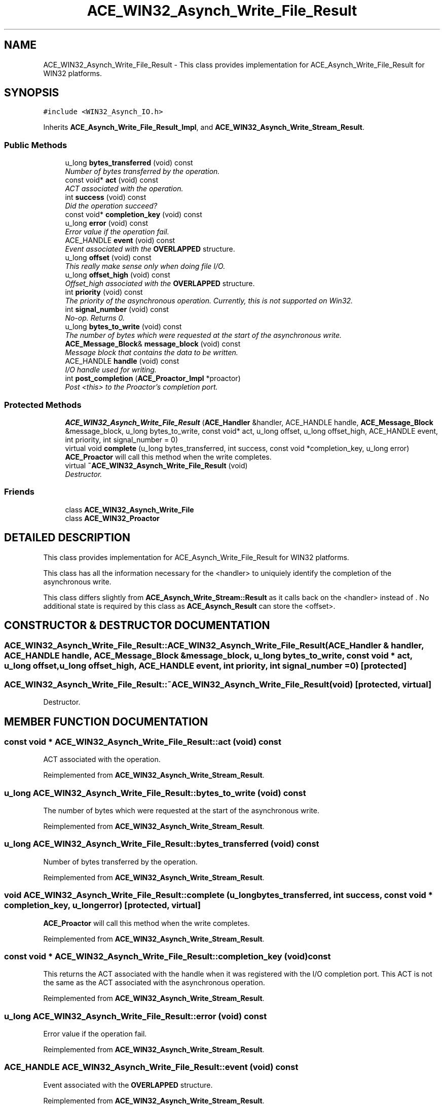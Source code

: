 .TH ACE_WIN32_Asynch_Write_File_Result 3 "5 Oct 2001" "ACE" \" -*- nroff -*-
.ad l
.nh
.SH NAME
ACE_WIN32_Asynch_Write_File_Result \- This class provides implementation for ACE_Asynch_Write_File_Result for WIN32 platforms. 
.SH SYNOPSIS
.br
.PP
\fC#include <WIN32_Asynch_IO.h>\fR
.PP
Inherits \fBACE_Asynch_Write_File_Result_Impl\fR, and \fBACE_WIN32_Asynch_Write_Stream_Result\fR.
.PP
.SS Public Methods

.in +1c
.ti -1c
.RI "u_long \fBbytes_transferred\fR (void) const"
.br
.RI "\fINumber of bytes transferred by the operation.\fR"
.ti -1c
.RI "const void* \fBact\fR (void) const"
.br
.RI "\fIACT associated with the operation.\fR"
.ti -1c
.RI "int \fBsuccess\fR (void) const"
.br
.RI "\fIDid the operation succeed?\fR"
.ti -1c
.RI "const void* \fBcompletion_key\fR (void) const"
.br
.ti -1c
.RI "u_long \fBerror\fR (void) const"
.br
.RI "\fIError value if the operation fail.\fR"
.ti -1c
.RI "ACE_HANDLE \fBevent\fR (void) const"
.br
.RI "\fIEvent associated with the \fBOVERLAPPED\fR structure.\fR"
.ti -1c
.RI "u_long \fBoffset\fR (void) const"
.br
.RI "\fIThis really make sense only when doing file I/O.\fR"
.ti -1c
.RI "u_long \fBoffset_high\fR (void) const"
.br
.RI "\fIOffset_high associated with the \fBOVERLAPPED\fR structure.\fR"
.ti -1c
.RI "int \fBpriority\fR (void) const"
.br
.RI "\fIThe priority of the asynchronous operation. Currently, this is not supported on Win32.\fR"
.ti -1c
.RI "int \fBsignal_number\fR (void) const"
.br
.RI "\fINo-op. Returns 0.\fR"
.ti -1c
.RI "u_long \fBbytes_to_write\fR (void) const"
.br
.RI "\fIThe number of bytes which were requested at the start of the asynchronous write.\fR"
.ti -1c
.RI "\fBACE_Message_Block\fR& \fBmessage_block\fR (void) const"
.br
.RI "\fIMessage block that contains the data to be written.\fR"
.ti -1c
.RI "ACE_HANDLE \fBhandle\fR (void) const"
.br
.RI "\fII/O handle used for writing.\fR"
.ti -1c
.RI "int \fBpost_completion\fR (\fBACE_Proactor_Impl\fR *proactor)"
.br
.RI "\fIPost <this> to the Proactor's completion port.\fR"
.in -1c
.SS Protected Methods

.in +1c
.ti -1c
.RI "\fBACE_WIN32_Asynch_Write_File_Result\fR (\fBACE_Handler\fR &handler, ACE_HANDLE handle, \fBACE_Message_Block\fR &message_block, u_long bytes_to_write, const void* act, u_long offset, u_long offset_high, ACE_HANDLE event, int priority, int signal_number = 0)"
.br
.ti -1c
.RI "virtual void \fBcomplete\fR (u_long bytes_transferred, int success, const void *completion_key, u_long error)"
.br
.RI "\fI\fBACE_Proactor\fR will call this method when the write completes.\fR"
.ti -1c
.RI "virtual \fB~ACE_WIN32_Asynch_Write_File_Result\fR (void)"
.br
.RI "\fIDestructor.\fR"
.in -1c
.SS Friends

.in +1c
.ti -1c
.RI "class \fBACE_WIN32_Asynch_Write_File\fR"
.br
.ti -1c
.RI "class \fBACE_WIN32_Proactor\fR"
.br
.in -1c
.SH DETAILED DESCRIPTION
.PP 
This class provides implementation for ACE_Asynch_Write_File_Result for WIN32 platforms.
.PP
.PP
 This class has all the information necessary for the <handler> to uniquiely identify the completion of the asynchronous write.
.PP
This class differs slightly from \fBACE_Asynch_Write_Stream::Result\fR as it calls back  on the <handler> instead of . No additional state is required by this class as \fBACE_Asynch_Result\fR can store the <offset>. 
.PP
.SH CONSTRUCTOR & DESTRUCTOR DOCUMENTATION
.PP 
.SS ACE_WIN32_Asynch_Write_File_Result::ACE_WIN32_Asynch_Write_File_Result (\fBACE_Handler\fR & handler, ACE_HANDLE handle, \fBACE_Message_Block\fR & message_block, u_long bytes_to_write, const void * act, u_long offset, u_long offset_high, ACE_HANDLE event, int priority, int signal_number = 0)\fC [protected]\fR
.PP
.SS ACE_WIN32_Asynch_Write_File_Result::~ACE_WIN32_Asynch_Write_File_Result (void)\fC [protected, virtual]\fR
.PP
Destructor.
.PP
.SH MEMBER FUNCTION DOCUMENTATION
.PP 
.SS const void * ACE_WIN32_Asynch_Write_File_Result::act (void) const
.PP
ACT associated with the operation.
.PP
Reimplemented from \fBACE_WIN32_Asynch_Write_Stream_Result\fR.
.SS u_long ACE_WIN32_Asynch_Write_File_Result::bytes_to_write (void) const
.PP
The number of bytes which were requested at the start of the asynchronous write.
.PP
Reimplemented from \fBACE_WIN32_Asynch_Write_Stream_Result\fR.
.SS u_long ACE_WIN32_Asynch_Write_File_Result::bytes_transferred (void) const
.PP
Number of bytes transferred by the operation.
.PP
Reimplemented from \fBACE_WIN32_Asynch_Write_Stream_Result\fR.
.SS void ACE_WIN32_Asynch_Write_File_Result::complete (u_long bytes_transferred, int success, const void * completion_key, u_long error)\fC [protected, virtual]\fR
.PP
\fBACE_Proactor\fR will call this method when the write completes.
.PP
Reimplemented from \fBACE_WIN32_Asynch_Write_Stream_Result\fR.
.SS const void * ACE_WIN32_Asynch_Write_File_Result::completion_key (void) const
.PP
This returns the ACT associated with the handle when it was registered with the I/O completion port. This ACT is not the same as the ACT associated with the asynchronous operation. 
.PP
Reimplemented from \fBACE_WIN32_Asynch_Write_Stream_Result\fR.
.SS u_long ACE_WIN32_Asynch_Write_File_Result::error (void) const
.PP
Error value if the operation fail.
.PP
Reimplemented from \fBACE_WIN32_Asynch_Write_Stream_Result\fR.
.SS ACE_HANDLE ACE_WIN32_Asynch_Write_File_Result::event (void) const
.PP
Event associated with the \fBOVERLAPPED\fR structure.
.PP
Reimplemented from \fBACE_WIN32_Asynch_Write_Stream_Result\fR.
.SS ACE_HANDLE ACE_WIN32_Asynch_Write_File_Result::handle (void) const
.PP
I/O handle used for writing.
.PP
Reimplemented from \fBACE_WIN32_Asynch_Write_Stream_Result\fR.
.SS \fBACE_Message_Block\fR & ACE_WIN32_Asynch_Write_File_Result::message_block (void) const
.PP
Message block that contains the data to be written.
.PP
Reimplemented from \fBACE_WIN32_Asynch_Write_Stream_Result\fR.
.SS u_long ACE_WIN32_Asynch_Write_File_Result::offset (void) const
.PP
This really make sense only when doing file I/O.
.PP
Reimplemented from \fBACE_WIN32_Asynch_Write_Stream_Result\fR.
.SS u_long ACE_WIN32_Asynch_Write_File_Result::offset_high (void) const
.PP
Offset_high associated with the \fBOVERLAPPED\fR structure.
.PP
Reimplemented from \fBACE_WIN32_Asynch_Write_Stream_Result\fR.
.SS int ACE_WIN32_Asynch_Write_File_Result::post_completion (\fBACE_Proactor_Impl\fR * proactor)
.PP
Post <this> to the Proactor's completion port.
.PP
Reimplemented from \fBACE_WIN32_Asynch_Write_Stream_Result\fR.
.SS int ACE_WIN32_Asynch_Write_File_Result::priority (void) const
.PP
The priority of the asynchronous operation. Currently, this is not supported on Win32.
.PP
Reimplemented from \fBACE_WIN32_Asynch_Write_Stream_Result\fR.
.SS int ACE_WIN32_Asynch_Write_File_Result::signal_number (void) const
.PP
No-op. Returns 0.
.PP
Reimplemented from \fBACE_WIN32_Asynch_Write_Stream_Result\fR.
.SS int ACE_WIN32_Asynch_Write_File_Result::success (void) const
.PP
Did the operation succeed?
.PP
Reimplemented from \fBACE_WIN32_Asynch_Write_Stream_Result\fR.
.SH FRIENDS AND RELATED FUNCTION DOCUMENTATION
.PP 
.SS class ACE_WIN32_Asynch_Write_File\fC [friend]\fR
.PP
Factory class will have special permission.
.PP
.SS class ACE_WIN32_Proactor\fC [friend]\fR
.PP
Proactor class has special permission.
.PP
Reimplemented from \fBACE_WIN32_Asynch_Write_Stream_Result\fR.

.SH AUTHOR
.PP 
Generated automatically by Doxygen for ACE from the source code.